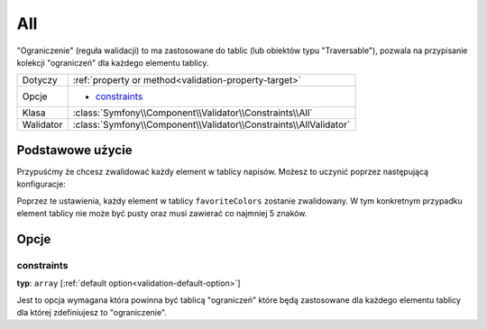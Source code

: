 All
===


"Ograniczenie" (reguła walidacji) to ma zastosowane do tablic (lub obiektów typu "Traversable"), pozwala
na przypisanie kolekcji "ograniczeń" dla każdego elementu tablicy.

+----------------+------------------------------------------------------------------------+
| Dotyczy        | :ref:`property or method<validation-property-target>`                  |
+----------------+------------------------------------------------------------------------+
| Opcje          | - `constraints`_                                                       |
+----------------+------------------------------------------------------------------------+
| Klasa          | :class:`Symfony\\Component\\Validator\\Constraints\\All`               |
+----------------+------------------------------------------------------------------------+
| Walidator      | :class:`Symfony\\Component\\Validator\\Constraints\\AllValidator`      |
+----------------+------------------------------------------------------------------------+

Podstawowe użycie
-----------------

Przypuśćmy że chcesz zwalidować każdy element w tablicy napisów.
Możesz to uczynić poprzez następującą konfiguracje:

.. configuration-block::

    .. code-block:: yaml

        # src/UserBundle/Resources/config/validation.yml
        Acme\UserBundle\Entity\User:
            properties:
                favoriteColors:
                    - All:
                        - NotBlank:  ~
                        - MinLength: 5

    .. code-block:: php-annotations

       // src/Acme/UserBundle/Entity/User.php
       namespace Acme\UserBundle\Entity;
       
       use Symfony\Component\Validator\Constraints as Assert;

       class User
       {
           /**
            * @Assert\All({
            *     @Assert\NotBlank
            *     @Assert\MinLength(5),
            * })
            */
            protected $favoriteColors = array();
       }

Poprzez te ustawienia, każdy element w tablicy ``favoriteColors`` zostanie zwalidowany.
W tym konkretnym przypadku element tablicy nie może być pusty oraz musi zawierać co najmniej 5 znaków. 

Opcje
-----

constraints
~~~~~~~~~~~

**typ**: ``array`` [:ref:`default option<validation-default-option>`]

Jest to opcja wymagana która powinna być tablicą "ograniczeń" które będą zastosowane 
dla każdego elementu tablicy dla której zdefiniujesz to "ograniczenie". 

